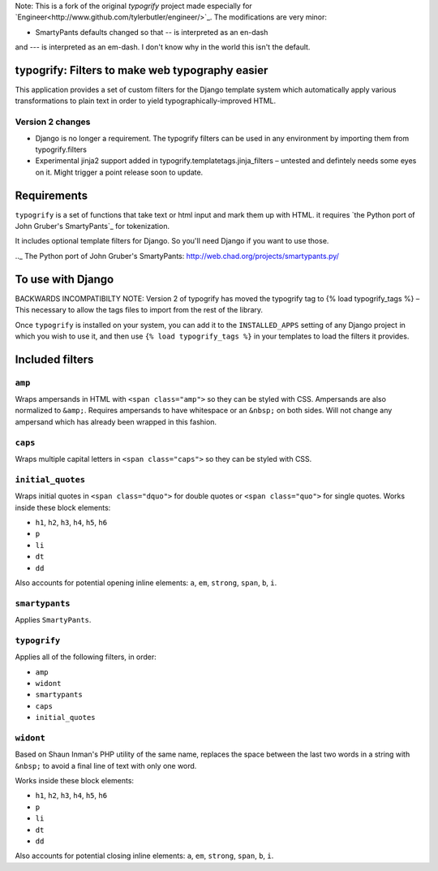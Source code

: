 
Note: This is a fork of the original `typogrify` project made especially
for `Engineer<http://www.github.com/tylerbutler/engineer/>`_. The
modifications are very minor:

- SmartyPants defaults changed so that `--` is interpreted as an en-dash
and `---` is interpreted as an em-dash. I don't know why in the world this
isn't the default.

typogrify: Filters to make web typography easier
================================================================


This application provides a set of custom filters for the Django
template system which automatically apply various transformations to
plain text in order to yield typographically-improved HTML.


Version 2 changes
-----------------

* Django is no longer a requirement. The typogrify filters can be used in any
  environment by importing them from typogrify.filters
* Experimental jinja2 support added in typogrify.templatetags.jinja_filters –
  untested and defintely needs some eyes on it. Might trigger a point release
  soon to update.


Requirements
============

``typogrify`` is a set of functions that take text or html input and mark them up with HTML.
it requires `the Python port of John Gruber's SmartyPants`_ for tokenization.

It includes optional template filters for Django. So you'll need Django if you want to use those.

.._ The Python port of John Gruber's SmartyPants: http://web.chad.org/projects/smartypants.py/


To use with Django
==================

BACKWARDS INCOMPATIBILTY NOTE: Version 2 of typogrify has moved the typogrify
tag to {% load typogrify_tags %} – This necessary to allow the tags files to
import from the rest of the library.

Once ``typogrify`` is installed on your system, you can add it to the
``INSTALLED_APPS`` setting of any Django project in which you wish to
use it, and then use ``{% load typogrify_tags %}`` in your templates to
load the filters it provides.


Included filters
================

``amp``
-------

Wraps ampersands in HTML with ``<span class="amp">`` so they can be
styled with CSS. Ampersands are also normalized to ``&amp;``. Requires
ampersands to have whitespace or an ``&nbsp;`` on both sides. Will not
change any ampersand which has already been wrapped in this fashion.


``caps``
--------

Wraps multiple capital letters in ``<span class="caps">`` so they can
be styled with CSS.


``initial_quotes``
------------------

Wraps initial quotes in ``<span class="dquo">`` for double quotes or
``<span class="quo">`` for single quotes. Works inside these block
elements:

* ``h1``, ``h2``, ``h3``, ``h4``, ``h5``, ``h6``

* ``p``

* ``li``

* ``dt``

* ``dd``

Also accounts for potential opening inline elements: ``a``, ``em``,
``strong``, ``span``, ``b``, ``i``.


``smartypants``
---------------

Applies ``SmartyPants``.


``typogrify``
-------------

Applies all of the following filters, in order:

* ``amp``

* ``widont``

* ``smartypants``

* ``caps``

* ``initial_quotes``


``widont``
----------

Based on Shaun Inman's PHP utility of the same name, replaces the
space between the last two words in a string with ``&nbsp;`` to avoid
a final line of text with only one word.

Works inside these block elements:

* ``h1``, ``h2``, ``h3``, ``h4``, ``h5``, ``h6``

* ``p``

* ``li``

* ``dt``

* ``dd``

Also accounts for potential closing inline elements: ``a``, ``em``,
``strong``, ``span``, ``b``, ``i``.
